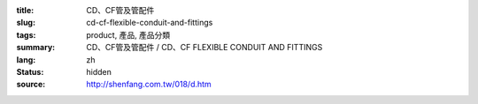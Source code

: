 :title: CD、CF管及管配件
:slug: cd-cf-flexible-conduit-and-fittings
:tags: product, 產品, 產品分類
:summary: CD、CF管及管配件 / CD、CF FLEXIBLE CONDUIT AND FITTINGS
:lang: zh
:status: hidden
:source: http://shenfang.com.tw/018/d.htm
